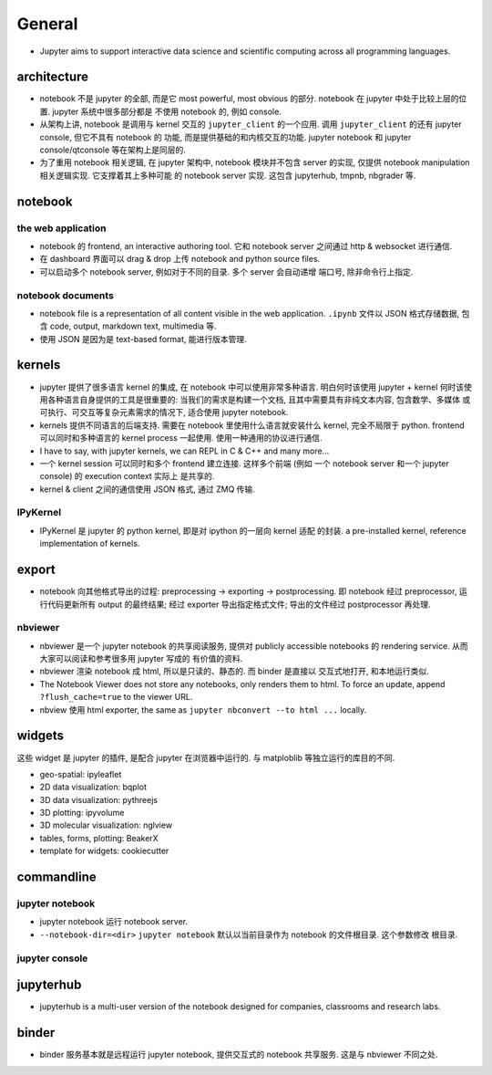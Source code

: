 General
=======
- Jupyter aims to support interactive data science and scientific computing
  across all programming languages.

architecture
------------
- notebook 不是 jupyter 的全部, 而是它 most powerful, most obvious 的部分. 
  notebook 在 jupyter 中处于比较上层的位置. jupyter 系统中很多部分都是
  不使用 notebook 的, 例如 console.

- 从架构上讲, notebook 是调用与 kernel 交互的 ``jupyter_client`` 的一个应用.
  调用 ``jupyter_client`` 的还有 jupyter console, 但它不具有 notebook 的
  功能, 而是提供基础的和内核交互的功能. jupyter notebook 和 jupyter
  console/qtconsole 等在架构上是同层的.

- 为了重用 notebook 相关逻辑, 在 jupyter 架构中, notebook 模块并不包含 server
  的实现, 仅提供 notebook manipulation 相关逻辑实现. 它支撑着其上多种可能
  的 notebook server 实现. 这包含 jupyterhub, tmpnb, nbgrader 等.

notebook
--------

the web application
~~~~~~~~~~~~~~~~~~~
- notebook 的 frontend, an interactive authoring tool.
  它和 notebook server 之间通过 http & websocket 进行通信.

- 在 dashboard 界面可以 drag & drop 上传 notebook and python source files.

- 可以启动多个 notebook server, 例如对于不同的目录. 多个 server 会自动递增
  端口号, 除非命令行上指定.

notebook documents
~~~~~~~~~~~~~~~~~~
- notebook file is a representation of all content visible in the web
  application. ``.ipynb`` 文件以 JSON 格式存储数据, 包含 code, output,
  markdown text, multimedia 等.

- 使用 JSON 是因为是 text-based format, 能进行版本管理.

kernels
-------
- jupyter 提供了很多语言 kernel 的集成, 在 notebook 中可以使用非常多种语言.
  明白何时该使用 jupyter + kernel 何时该使用各种语言自身提供的工具是很重要的:
  当我们的需求是构建一个文档, 且其中需要具有非纯文本内容, 包含数学、多媒体
  或可执行、可交互等复杂元素需求的情况下, 适合使用 jupyter notebook.

- kernels 提供不同语言的后端支持. 需要在 notebook 里使用什么语言就安装什么
  kernel, 完全不局限于 python. frontend 可以同时和多种语言的 kernel process
  一起使用. 使用一种通用的协议进行通信.

- I have to say, with jupyter kernels, we can REPL in C & C++ and many more...

- 一个 kernel session 可以同时和多个 frontend 建立连接. 这样多个前端 (例如
  一个 notebook server 和一个 jupyter console) 的 execution context 实际上
  是共享的.

- kernel & client 之间的通信使用 JSON 格式, 通过 ZMQ 传输.

IPyKernel
~~~~~~~~~
- IPyKernel 是 jupyter 的 python kernel, 即是对 ipython 的一层向 kernel 适配
  的封装. a pre-installed kernel, reference implementation of kernels.

export
------
- notebook 向其他格式导出的过程: preprocessing -> exporting -> postprocessing.
  即 notebook 经过 preprocessor, 运行代码更新所有 output 的最终结果; 经过
  exporter 导出指定格式文件; 导出的文件经过 postprocessor 再处理.

nbviewer
~~~~~~~~
- nbviewer 是一个 jupyter notebook 的共享阅读服务, 提供对 publicly accessible
  notebooks 的 rendering service. 从而大家可以阅读和参考很多用 jupyter 写成的
  有价值的资料.

- nbviewer 渲染 notebook 成 html, 所以是只读的、静态的. 而 binder 是直接以
  交互式地打开, 和本地运行类似.

- The Notebook Viewer does not store any notebooks, only renders them to html.
  To force an update, append ``?flush_cache=true`` to the viewer URL.

- nbview 使用 html exporter, the same as ``jupyter nbconvert --to html ...``
  locally.

widgets
-------
这些 widget 是 jupyter 的插件, 是配合 jupyter 在浏览器中运行的. 与 matploblib
等独立运行的库目的不同.

- geo-spatial: ipyleaflet

- 2D data visualization: bqplot

- 3D data visualization: pythreejs

- 3D plotting: ipyvolume

- 3D molecular visualization: nglview

- tables, forms, plotting: BeakerX

- template for widgets: cookiecutter

commandline
-----------
jupyter notebook
~~~~~~~~~~~~~~~~
- jupyter notebook 运行 notebook server.

- ``--notebook-dir=<dir>``
  ``jupyter notebook`` 默认以当前目录作为 notebook 的文件根目录. 这个参数修改
  根目录.

jupyter console
~~~~~~~~~~~~~~~

jupyterhub
----------
- jupyterhub is a multi-user version of the notebook designed for companies,
  classrooms and research labs.


binder
------
- binder 服务基本就是远程运行 jupyter notebook, 提供交互式的 notebook 共享服务.
  这是与 nbviewer 不同之处.
